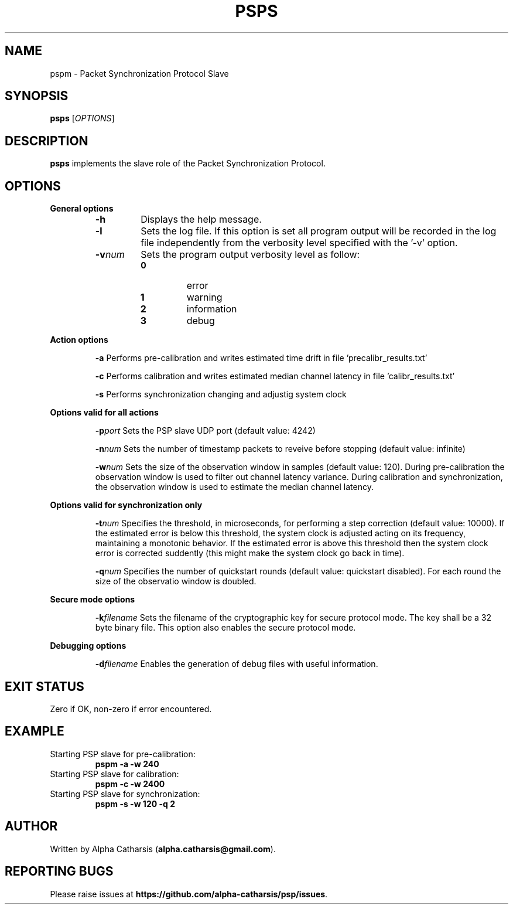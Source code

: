 .TH PSPS 1

.SH NAME
pspm \- Packet Synchronization Protocol Slave

.SH SYNOPSIS
.B psps
[\fIOPTIONS\fR]

.SH DESCRIPTION
.B psps
implements the slave role of the Packet Synchronization Protocol.

.SH OPTIONS
\fB General options\fR
.RS

.TP
.BR \-h
Displays the help message.

.TP
.BR \-l
Sets the log file. If this option is set all program output will be
recorded in the log file independently from the verbosity level specified
with the '\-v' option.

.TP
.BR \-v \fInum\fR
Sets the program output verbosity level as follow:
.RS
.IP \fB0\fP
error
.IP \fB1\fP
warning
.IP \fB2\fP
information
.IP \fB3\fP
debug
.IP
.RE

.RE

\fB Action options\fR
.RS

.BR \-a
Performs pre-calibration and writes estimated time drift in file 'precalibr_results.txt'

.BR \-c
Performs calibration and writes estimated median channel latency in file 'calibr_results.txt'

.BR \-s
Performs synchronization changing and adjustig system clock

.RE

\fB Options valid for all actions\fR
.RS

.BR \-p \fIport\fR
Sets the PSP slave UDP port (default value: 4242)

.BR \-n \fInum\fR
Sets the number of timestamp packets to reveive before stopping (default value: infinite)

.BR \-w \fInum\fR
Sets the size of the observation window in samples (default value: 120). During pre-calibration the observation window is used to filter
out channel latency variance. During calibration and synchronization, the observation window is used to estimate the median channel latency.

.RE

\fB Options valid for synchronization only\fR
.RS

.BR \-t \fInum\fR
Specifies the threshold, in microseconds, for performing a step correction (default value: 10000). If the estimated error is below this
threshold, the system clock is adjusted acting on its frequency, maintaining a monotonic behavior. If the estimated error is above this
threshold then the system clock error is corrected suddently (this might make the system clock go back in time).

.BR \-q \fInum\fR
Specifies the number of quickstart rounds (default value: quickstart disabled). For each round the size of the observatio window is doubled.

.RE

\fB Secure mode options\fR
.RS

.BR \-k \fIfilename\fR
Sets the filename of the cryptographic key for secure protocol mode. The key shall be a 32 byte binary file. This option also
enables the secure protocol mode.

.RE

\fB Debugging options\fR
.RS

.BR \-d \fIfilename\fR
Enables the generation of debug files with useful information.

.RE

.SH EXIT STATUS
Zero if OK, non-zero if error encountered.

.SH EXAMPLE
Starting PSP slave for pre-calibration:
.RS
\fBpspm -a -w 240\fR
.RE
Starting PSP slave for calibration:
.RS
\fBpspm -c -w 2400\fR
.RE
Starting PSP slave for synchronization:
.RS
\fBpspm -s -w 120 -q 2\fR
.RE

.SH AUTHOR
Written by Alpha Catharsis (\fBalpha.catharsis@gmail.com\fR).

.SH REPORTING BUGS
Please raise issues at \fBhttps://github.com/alpha-catharsis/psp/issues\fR.

